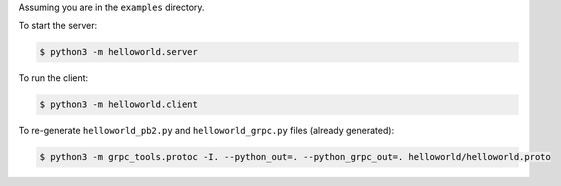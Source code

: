 Assuming you are in the ``examples`` directory.

To start the server:

.. code-block:: shell

    $ python3 -m helloworld.server

To run the client:

.. code-block:: shell

    $ python3 -m helloworld.client

To re-generate ``helloworld_pb2.py`` and ``helloworld_grpc.py`` files (already generated):

.. code-block:: shell

    $ python3 -m grpc_tools.protoc -I. --python_out=. --python_grpc_out=. helloworld/helloworld.proto
